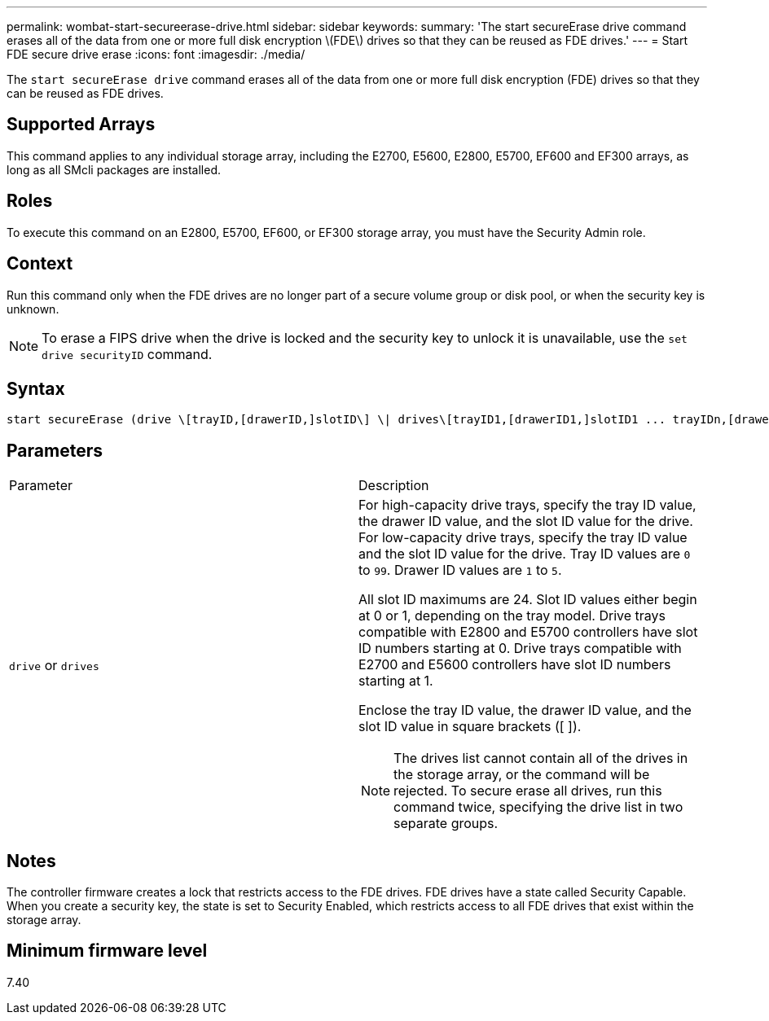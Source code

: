 ---
permalink: wombat-start-secureerase-drive.html
sidebar: sidebar
keywords: 
summary: 'The start secureErase drive command erases all of the data from one or more full disk encryption \(FDE\) drives so that they can be reused as FDE drives.'
---
= Start FDE secure drive erase
:icons: font
:imagesdir: ./media/

[.lead]
The `start secureErase drive` command erases all of the data from one or more full disk encryption (FDE) drives so that they can be reused as FDE drives.

== Supported Arrays

This command applies to any individual storage array, including the E2700, E5600, E2800, E5700, EF600 and EF300 arrays, as long as all SMcli packages are installed.

== Roles

To execute this command on an E2800, E5700, EF600, or EF300 storage array, you must have the Security Admin role.

== Context

Run this command only when the FDE drives are no longer part of a secure volume group or disk pool, or when the security key is unknown.

[NOTE]
====
To erase a FIPS drive when the drive is locked and the security key to unlock it is unavailable, use the `set drive securityID` command.
====

== Syntax

----
start secureErase (drive \[trayID,[drawerID,]slotID\] \| drives\[trayID1,[drawerID1,]slotID1 ... trayIDn,[drawerIDn,]slotIDn\])
----

== Parameters

|===
| Parameter| Description
a|
`drive` or `drives`
a|
For high-capacity drive trays, specify the tray ID value, the drawer ID value, and the slot ID value for the drive. For low-capacity drive trays, specify the tray ID value and the slot ID value for the drive. Tray ID values are `0` to `99`. Drawer ID values are `1` to `5`.

All slot ID maximums are 24. Slot ID values either begin at 0 or 1, depending on the tray model. Drive trays compatible with E2800 and E5700 controllers have slot ID numbers starting at 0. Drive trays compatible with E2700 and E5600 controllers have slot ID numbers starting at 1.

Enclose the tray ID value, the drawer ID value, and the slot ID value in square brackets ([ ]).

[NOTE]
====
The drives list cannot contain all of the drives in the storage array, or the command will be rejected. To secure erase all drives, run this command twice, specifying the drive list in two separate groups.
====

|===

== Notes

The controller firmware creates a lock that restricts access to the FDE drives. FDE drives have a state called Security Capable. When you create a security key, the state is set to Security Enabled, which restricts access to all FDE drives that exist within the storage array.

== Minimum firmware level

7.40
